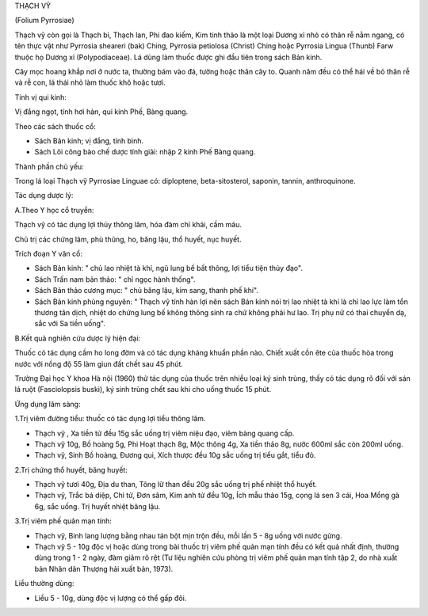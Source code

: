 

THẠCH VỸ

(Folium Pyrrosiae)

Thạch vỹ còn gọi là Thạch bì, Thạch lan, Phi đao kiếm, Kim tinh thảo là
một loại Dương xỉ nhỏ có thân rễ nằm ngang, có tên thực vật như Pyrrosia
sheareri (bak) Ching, Pyrrosia petiolosa (Christ) Ching hoặc Pyrrosia
Lingua (Thunb) Farw thuộc họ Dương xỉ (Polypodiaceae). Lá dùng làm thuốc
được ghi đầu tiên trong sách Bản kinh.

Cây mọc hoang khắp nơi ở nước ta, thường bám vào đá, tường hoặc thân cây
to. Quanh năm đều có thể hái về bỏ thân rễ và rễ con, lá thái nhỏ làm
thuốc khô hoặc tươi.

Tính vị qui kinh:

Vị đắng ngọt, tính hơi hàn, qui kinh Phế, Bàng quang.

Theo các sách thuốc cổ:

-  Sách Bản kinh; vị đắng, tính bình.
-  Sách Lôi công bào chế dược tính giải: nhập 2 kinh Phế Bàng quang.

Thành phần chủ yếu:

Trong lá loại Thạch vỹ Pyrrosiae Linguae có: diploptene,
beta-sitosterol, saponin, tannin, anthroquinone.

Tác dụng dược lý:

A.Theo Y học cổ truyền:

Thạch vỹ có tác dụng lợi thủy thông lâm, hóa đàm chỉ khái, cầm máu.

Chủ trị các chứng lâm, phù thũng, ho, băng lậu, thổ huyết, nục huyết.

Trích đoạn Y văn cổ:

-  Sách Bản kinh: " chủ lao nhiệt tà khí, ngũ lung bế bất thông, lợi
   tiểu tiện thủy đạo".
-  Sách Trấn nam bản thảo: " chỉ ngọc hành thống".
-  Sách Bản thảo cương mục: " chủ băng lậu, kim sang, thanh phế khí".
-  Sách Bản kinh phùng nguyên: " Thạch vỹ tính hàn lợi nên sách Bản kinh
   nói trị lao nhiệt tà khí là chỉ lao lực làm tổn thương tân dịch,
   nhiệt do chứng lung bế không thông sinh ra chứ không phải hư lao. Trị
   phụ nữ có thai chuyển dạ, sắc với Sa tiền uống".

B.Kết quả nghiên cứu dược lý hiện đại:

Thuốc có tác dụng cầm ho long đờm và có tác dụng kháng khuẩn phần nào.
Chiết xuất cồn ête của thuốc hòa trong nước với nồng độ 55 làm giun đất
chết sau 45 phút.

Trường Đại học Y khoa Hà nội (1960) thử tác dụng của thuốc trên nhiều
loại ký sinh trùng, thấy có tác dụng rõ đối với sán lá ruột
(Fasciolopsis buski), ký sinh trùng chết sau khi cho uống thuốc 15 phút.

Ứng dụng lâm sàng:

1.Trị viêm đường tiểu: thuốc có tác dụng lợi tiểu thông lâm.

-  Thạch vỹ , Xa tiền tử đều 15g sắc uống trị viêm niệu đạo, viêm bàng
   quang cấp.
-  Thạch vỹ 10g, Bồ hoàng 5g, Phi Hoạt thạch 8g, Mộc thông 4g, Xa tiền
   thảo 8g, nước 600ml sắc còn 200ml uống.
-  Thạch vỹ, Sinh Bồ hoàng, Đương qui, Xích thược đều 10g sắc uống trị
   tiểu gắt, tiểu đỏ.

2.Trị chứng thổ huyết, băng huyết:

-  Thạch vỹ tươi 40g, Địa du than, Tông lữ than đều 20g sắc uống trị phế
   nhiệt thổ huyết.
-  Thạch vỹ, Trắc bá diệp, Chi tử, Đơn sâm, Kim anh tử đều 10g, Ích mẫu
   thảo 15g, cọng lá sen 3 cái, Hoa Mồng gà 6g, sắc uống. Trị huyết
   nhiệt băng lậu.

3.Trị viêm phế quản mạn tính:

-  Thạch vỹ, Binh lang lượng bằng nhau tán bột mịn trộn đều, mỗi lần 5 -
   8g uống với nước gừng.
-  Thạch vỹ 5 - 10g độc vị hoặc dùng trong bài thuốc trị viêm phế quản
   mạn tính đều có kết quả nhất định, thường dùng trong 1 - 2 ngày, đàm
   giảm rõ rệt (Tư liệu nghiên cứu phòng trị viêm phế quản mạn tính tập
   2, do nhà xuất bản Nhân dân Thượng hải xuất bản, 1973).

Liều thường dùng:

-  Liều 5 - 10g, dùng độc vị lượng có thể gấp đôi.

..  image:: THACHVY.JPG
   :width: 50px
   :height: 50px
   :target: THACHVY_.HTM
